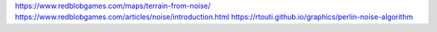 https://www.redblobgames.com/maps/terrain-from-noise/
https://www.redblobgames.com/articles/noise/introduction.html
https://rtouti.github.io/graphics/perlin-noise-algorithm